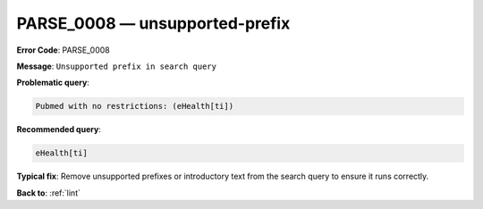 .. _PARSE_0008:

PARSE_0008 — unsupported-prefix
===============================

**Error Code**: PARSE_0008

**Message**: ``Unsupported prefix in search query``

**Problematic query**:

.. code-block:: text

   Pubmed with no restrictions: (eHealth[ti])

**Recommended query**:

.. code-block:: text

    eHealth[ti]

**Typical fix**: Remove unsupported prefixes or introductory text from the search query to ensure it runs correctly.

**Back to**: :ref:`lint`
